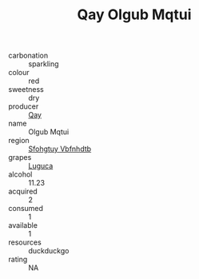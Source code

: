 :PROPERTIES:
:ID:                     996d4d85-02c8-4860-bd8a-901a7c44bf20
:END:
#+TITLE: Qay Olgub Mqtui 

- carbonation :: sparkling
- colour :: red
- sweetness :: dry
- producer :: [[id:c8fd643f-17cf-4963-8cdb-3997b5b1f19c][Qay]]
- name :: Olgub Mqtui
- region :: [[id:6769ee45-84cb-4124-af2a-3cc72c2a7a25][Sfohgtuy Vbfnhdtb]]
- grapes :: [[id:6423960a-d657-4c04-bc86-30f8b810e849][Luguca]]
- alcohol :: 11.23
- acquired :: 2
- consumed :: 1
- available :: 1
- resources :: duckduckgo
- rating :: NA


